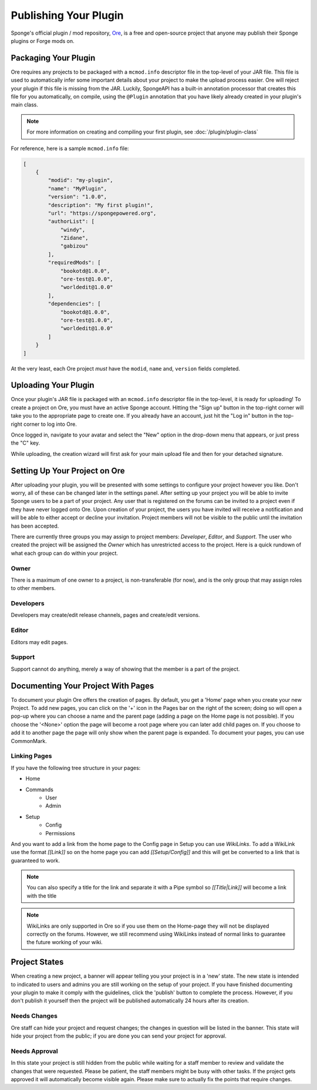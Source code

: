 ======================
Publishing Your Plugin
======================

Sponge's official plugin / mod repository, `Ore <https://ore.spongepowered.org>`_, is a free and open-source
project that anyone may publish their Sponge plugins or Forge mods on.

Packaging Your Plugin
~~~~~~~~~~~~~~~~~~~~~

Ore requires any projects to be packaged with a ``mcmod.info`` descriptor file in the top-level of your JAR file. This
file is used to automatically infer some important details about your project to make the upload process easier. Ore
will reject your plugin if this file is missing from the JAR. Luckily, SpongeAPI has a built-in annotation processor
that creates this file for you automatically, on compile, using the ``@Plugin`` annotation that you have likely
already created in your plugin's main class.

.. note::

    For more information on creating and compiling your first plugin, see :doc:`/plugin/plugin-class`

For reference, here is a sample ``mcmod.info`` file:

.. code-block:: json

    [
        {
            "modid": "my-plugin",
            "name": "MyPlugin",
            "version": "1.0.0",
            "description": "My first plugin!",
            "url": "https://spongepowered.org",
            "authorList": [
                "windy",
                "Zidane",
                "gabizou"
            ],
            "requiredMods": [
                "bookotd@1.0.0",
                "ore-test@1.0.0",
                "worldedit@1.0.0"
            ],
            "dependencies": [
                "bookotd@1.0.0",
                "ore-test@1.0.0",
                "worldedit@1.0.0"
            ]
        }
    ]

At the very least, each Ore project *must* have the ``modid``, ``name`` and, ``version`` fields completed.

Uploading Your Plugin
~~~~~~~~~~~~~~~~~~~~~

Once your plugin's JAR file is packaged with an ``mcmod.info`` descriptor file in the top-level,
it is ready for uploading! To create a project on Ore, you must have an active Sponge account.
Hitting the "Sign up" button in the top-right corner will take you to the appropriate page to create one. If
you already have an account, just hit the "Log in" button in the top-right corner to log into Ore.

Once logged in, navigate to your avatar and select the "New" option in the drop-down menu that appears, or just press
the "C" key.

While uploading, the creation wizard will first ask for your main upload file and then for your detached signature.

Setting Up Your Project on Ore
~~~~~~~~~~~~~~~~~~~~~~~~~~~~~~

After uploading your plugin, you will be presented with some settings to configure your project however you like. Don't
worry, all of these can be changed later in the settings panel. After setting up your project you will be able to invite
Sponge users to be a part of your project. Any user that is registered on the forums can be invited to a project even if
they have never logged onto Ore. Upon creation of your project, the users you have invited will receive a notification
and will be able to either accept or decline your invitation. Project members will not be visible to the public until
the invitation has been accepted.

There are currently three groups you may assign to project members: `Developer`, `Editor`, and `Support`. The user
who created the project will be assigned the `Owner` which has unrestricted access to the project. Here is a quick
rundown of what each group can do within your project.

Owner
-----

There is a maximum of one owner to a project, is non-transferable (for now), and is the only group that may assign roles
to other members.

Developers
----------

Developers may create/edit release channels, pages and create/edit versions.

Editor
------

Editors may edit pages.

Support
-------

Support cannot do anything, merely a way of showing that the member is a part of the project.


Documenting Your Project With Pages
~~~~~~~~~~~~~~~~~~~~~~~~~~~~~~~~~~~

To document your plugin Ore offers the creation of pages. By default, you get a 'Home' page when you create your new
Project. To add new pages, you can click on the '+' icon in the Pages bar on the right of the screen; doing so will open
a pop-up where you  can choose a name and the parent page (adding a page on the Home page is not possible). If you
choose the '<None>' option the page will become a root page where you can later add child pages on. If you choose to add
it to another page the page will only show when the parent page is expanded. To document your pages, you can use
CommonMark.

Linking Pages
-------------

If you have the following tree structure in your pages:

- Home
- Commands
    - User
    - Admin
- Setup
    - Config
    - Permissions

And you want to add a link from the home page to the Config page in Setup you can use `WikiLinks`.
To add a WikiLink use the format `[[Link]]` so on the home page you can add `[[Setup/Config]]` and this will get be
converted to a link that is guaranteed to work.

.. note::
    You can also specify a title for the link and separate it with a Pipe symbol so `[[Title|Link]]` will become a link
    with the title

.. note::
    WikiLinks are only supported in Ore so if you use them on the Home-page they will not be displayed correctly on the
    forums. However, we still recommend using WikiLinks instead of normal links to guarantee the future working of your
    wiki.

Project States
~~~~~~~~~~~~~~

When creating a new project, a banner will appear telling you your project is in a 'new' state.
The new state is intended to indicated to users and admins you are still working on the setup of your project. If you
have finished documenting your plugin to make it comply with the guidelines, click the 'publish' button to complete the
process. However, if you don't publish it yourself then the project will be published automatically 24 hours after its
creation.

Needs Changes
-------------

Ore staff can hide your project and request changes; the changes in question will be listed in the banner. This state
will hide your project from the public; if you are done you can send your project for approval. 

Needs Approval
--------------

In this state your project is still hidden from the public while waiting for a staff member to review and validate the
changes that were requested.  Please be patient, the staff members might be busy with other tasks. If the project gets
approved it will automatically become visible again. Please make sure to actually fix the points that require changes.
